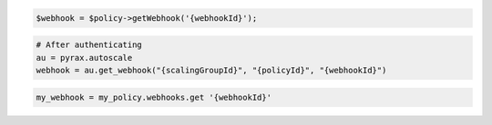 .. code-block:: csharp

.. code-block:: java

.. code-block:: javascript

.. code-block:: php

    $webhook = $policy->getWebhook('{webhookId}');

.. code-block:: python

    # After authenticating
    au = pyrax.autoscale
    webhook = au.get_webhook("{scalingGroupId}", "{policyId}", "{webhookId}")

.. code-block:: ruby

  my_webhook = my_policy.webhooks.get '{webhookId}'
